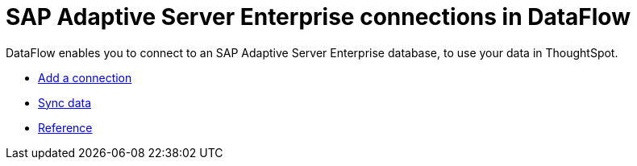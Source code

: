 = SAP Adaptive Server Enterprise connections in DataFlow
:last_updated: 07/7/2020
:experimental:
:linkattrs:
:page-aliases: /data-integrate/dataflow/dataflow-sap-adaptive-server-enterprise.html



DataFlow enables you to connect to an SAP Adaptive Server Enterprise database, to use your data in ThoughtSpot.

* xref:dataflow-sap-adaptive-server-enterprise-add.adoc[Add a connection]
* xref:dataflow-sap-adaptive-server-enterprise-sync.adoc[Sync data]
* xref:dataflow-sap-adaptive-server-enterprise-reference.adoc[Reference]
